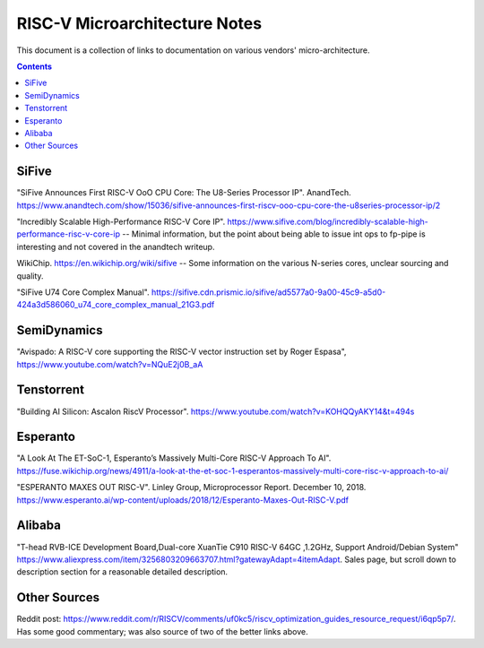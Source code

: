 ------------------------------
RISC-V Microarchitecture Notes
------------------------------

This document is a collection of links to documentation on various vendors' micro-architecture.  

.. contents::


SiFive
------

"SiFive Announces First RISC-V OoO CPU Core: The U8-Series Processor IP". AnandTech.  `<https://www.anandtech.com/show/15036/sifive-announces-first-riscv-ooo-cpu-core-the-u8series-processor-ip/2>`_

"Incredibly Scalable High-Performance RISC-V Core IP". `<https://www.sifive.com/blog/incredibly-scalable-high-performance-risc-v-core-ip>`_ -- Minimal information, but the point about being able to issue int ops to fp-pipe is interesting and not covered in the anandtech writeup.  

WikiChip. `<https://en.wikichip.org/wiki/sifive>`_ -- Some information on the various N-series cores, unclear sourcing and quality.

"SiFive U74 Core Complex Manual". `<https://sifive.cdn.prismic.io/sifive/ad5577a0-9a00-45c9-a5d0-424a3d586060_u74_core_complex_manual_21G3.pdf>`_

SemiDynamics
------------

"Avispado: A RISC-V core supporting the RISC-V vector instruction set by Roger Espasa", `<https://www.youtube.com/watch?v=NQuE2j0B_aA>`_

Tenstorrent
-----------

"Building AI Silicon: Ascalon RiscV Processor".  `<https://www.youtube.com/watch?v=KOHQQyAKY14&t=494s>`_

Esperanto
---------

"A Look At The ET-SoC-1, Esperanto’s Massively Multi-Core RISC-V Approach To AI". `<https://fuse.wikichip.org/news/4911/a-look-at-the-et-soc-1-esperantos-massively-multi-core-risc-v-approach-to-ai/>`_

"ESPERANTO MAXES OUT RISC-V".  Linley Group, Microprocessor Report.  December 10, 2018.  `<https://www.esperanto.ai/wp-content/uploads/2018/12/Esperanto-Maxes-Out-RISC-V.pdf>`_

Alibaba
-------

"T-head RVB-ICE Development Board,Dual-core XuanTie C910 RISC-V 64GC ,1.2GHz, Support Android/Debian System" `<https://www.aliexpress.com/item/3256803209663707.html?gatewayAdapt=4itemAdapt>`_.  Sales page, but scroll down to description section for a reasonable detailed description.  

Other Sources
-------------

Reddit post: `<https://www.reddit.com/r/RISCV/comments/uf0kc5/riscv_optimization_guides_resource_request/i6qp5p7/>`_.  Has some good commentary; was also source of two of the better links above.  

